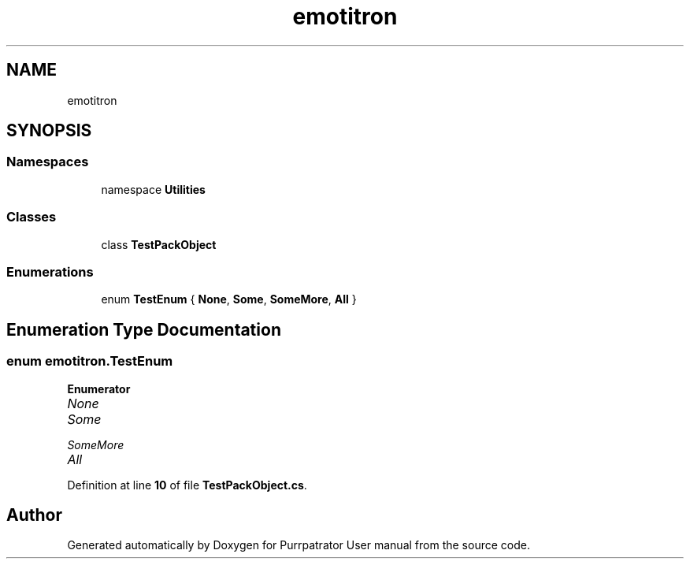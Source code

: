 .TH "emotitron" 3 "Mon Apr 18 2022" "Purrpatrator User manual" \" -*- nroff -*-
.ad l
.nh
.SH NAME
emotitron
.SH SYNOPSIS
.br
.PP
.SS "Namespaces"

.in +1c
.ti -1c
.RI "namespace \fBUtilities\fP"
.br
.in -1c
.SS "Classes"

.in +1c
.ti -1c
.RI "class \fBTestPackObject\fP"
.br
.in -1c
.SS "Enumerations"

.in +1c
.ti -1c
.RI "enum \fBTestEnum\fP { \fBNone\fP, \fBSome\fP, \fBSomeMore\fP, \fBAll\fP }"
.br
.in -1c
.SH "Enumeration Type Documentation"
.PP 
.SS "enum \fBemotitron\&.TestEnum\fP"

.PP
\fBEnumerator\fP
.in +1c
.TP
\fB\fINone \fP\fP
.TP
\fB\fISome \fP\fP
.TP
\fB\fISomeMore \fP\fP
.TP
\fB\fIAll \fP\fP
.PP
Definition at line \fB10\fP of file \fBTestPackObject\&.cs\fP\&.
.SH "Author"
.PP 
Generated automatically by Doxygen for Purrpatrator User manual from the source code\&.
